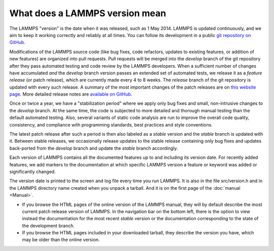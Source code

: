What does a LAMMPS version mean
-------------------------------

The LAMMPS "version" is the date when it was released, such as 1 May
2014.  LAMMPS is updated continuously, and we aim to keep it working
correctly and reliably at all times.  You can follow its development
in a public `git repository on GitHub <https://github.com/lammps/lammps>`_.

Modifications of the LAMMPS source code (like bug fixes, code refactors,
updates to existing features, or addition of new features) are organized
into pull requests.  Pull requests will be merged into the *develop*
branch of the git repository after they pass automated testing and code
review by the LAMMPS developers.  When a sufficient number of changes
have accumulated *and* the *develop* branch version passes an extended
set of automated tests, we release it as a *feature release* (or patch
release), which are currently made every 4 to 8 weeks.  The *release*
branch of the git repository is updated with every such release.  A
summary of the most important changes of the patch releases are on `this
website page <https://www.lammps.org/bug.html>`_.  More detailed release
notes are `available on GitHub
<https://github.com/lammps/lammps/releases/>`_.

Once or twice a year, we have a "stabilization period" where we apply
only bug fixes and small, non-intrusive changes to the *develop*
branch.  At the same time, the code is subjected to more detailed and
thorough manual testing than the default automated testing.  Also,
several variants of static code analysis are run to improve the overall
code quality, consistency, and compliance with programming standards,
best practices and style conventions.

The latest patch release after such a period is then also labeled as a
*stable* version and the *stable* branch is updated with it.  Between
stable releases, we occasionally release updates to the stable release
containing only bug fixes and updates back-ported from the *develop*
branch and update the *stable* branch accordingly.

Each version of LAMMPS contains all the documented features up to and
including its version date.  For recently added features, we add markers
to the documentation at which specific LAMMPS version a feature or
keyword was added or significantly changed.

The version date is printed to the screen and log file every time you run
LAMMPS.  It is also in the file src/version.h and in the LAMMPS
directory name created when you unpack a tarball.  And it is on the
first page of the :doc:`manual <Manual>`.

* If you browse the HTML pages of the online version of the LAMMPS
  manual, they will by default describe the most current patch release
  version of LAMMPS.  In the navigation bar on the bottom left, there is
  the option to view instead the documentation for the most recent
  *stable* version or the documentation corresponding to the state of
  the development branch.
* If you browse the HTML pages included in your downloaded tarball, they
  describe the version you have, which may be older than the online
  version.
